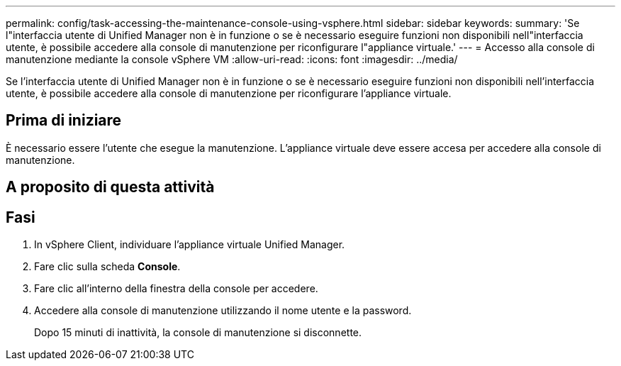 ---
permalink: config/task-accessing-the-maintenance-console-using-vsphere.html 
sidebar: sidebar 
keywords:  
summary: 'Se l"interfaccia utente di Unified Manager non è in funzione o se è necessario eseguire funzioni non disponibili nell"interfaccia utente, è possibile accedere alla console di manutenzione per riconfigurare l"appliance virtuale.' 
---
= Accesso alla console di manutenzione mediante la console vSphere VM
:allow-uri-read: 
:icons: font
:imagesdir: ../media/


[role="lead"]
Se l'interfaccia utente di Unified Manager non è in funzione o se è necessario eseguire funzioni non disponibili nell'interfaccia utente, è possibile accedere alla console di manutenzione per riconfigurare l'appliance virtuale.



== Prima di iniziare

È necessario essere l'utente che esegue la manutenzione. L'appliance virtuale deve essere accesa per accedere alla console di manutenzione.



== A proposito di questa attività



== Fasi

. In vSphere Client, individuare l'appliance virtuale Unified Manager.
. Fare clic sulla scheda *Console*.
. Fare clic all'interno della finestra della console per accedere.
. Accedere alla console di manutenzione utilizzando il nome utente e la password.
+
Dopo 15 minuti di inattività, la console di manutenzione si disconnette.


